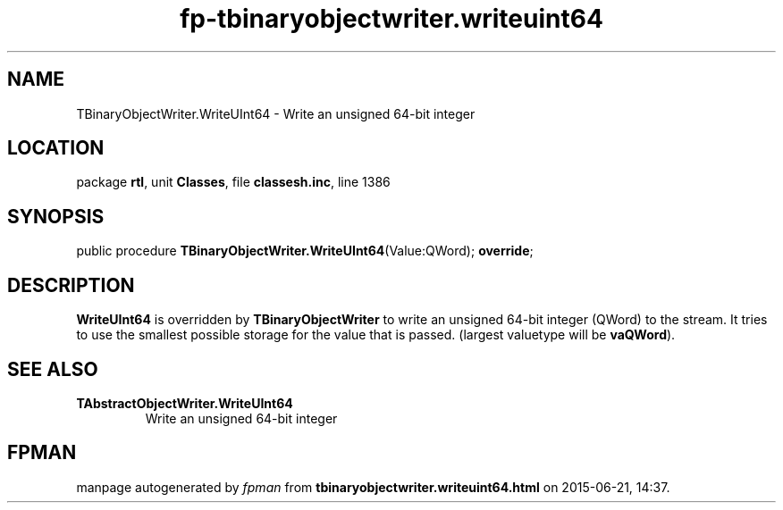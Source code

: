 .\" file autogenerated by fpman
.TH "fp-tbinaryobjectwriter.writeuint64" 3 "2014-03-14" "fpman" "Free Pascal Programmer's Manual"
.SH NAME
TBinaryObjectWriter.WriteUInt64 - Write an unsigned 64-bit integer
.SH LOCATION
package \fBrtl\fR, unit \fBClasses\fR, file \fBclassesh.inc\fR, line 1386
.SH SYNOPSIS
public procedure \fBTBinaryObjectWriter.WriteUInt64\fR(Value:QWord); \fBoverride\fR;
.SH DESCRIPTION
\fBWriteUInt64\fR is overridden by \fBTBinaryObjectWriter\fR to write an unsigned 64-bit integer (QWord) to the stream. It tries to use the smallest possible storage for the value that is passed. (largest valuetype will be \fBvaQWord\fR).


.SH SEE ALSO
.TP
.B TAbstractObjectWriter.WriteUInt64
Write an unsigned 64-bit integer

.SH FPMAN
manpage autogenerated by \fIfpman\fR from \fBtbinaryobjectwriter.writeuint64.html\fR on 2015-06-21, 14:37.

